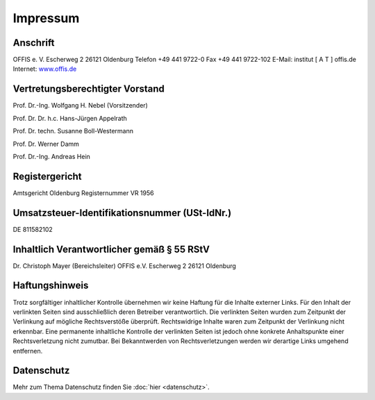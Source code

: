 =========
Impressum
=========


Anschrift
=========

OFFIS e. V.
Escherweg 2
26121 Oldenburg
Telefon +49 441 9722-0
Fax +49 441 9722-102
E-Mail: institut [ A T ] offis.de
Internet: `www.offis.de <http://www.offis.de/>`_


Vertretungsberechtigter Vorstand
================================

Prof. Dr.-Ing. Wolfgang H. Nebel (Vorsitzender)

Prof. Dr. Dr. h.c. Hans-Jürgen Appelrath

Prof. Dr. techn. Susanne Boll-Westermann

Prof. Dr. Werner Damm

Prof. Dr.-Ing. Andreas Hein


Registergericht
===============

Amtsgericht Oldenburg
Registernummer VR 1956


Umsatzsteuer-Identifikationsnummer (USt-IdNr.)
==============================================

DE 811582102


Inhaltlich Verantwortlicher gemäß § 55 RStV
===========================================

Dr. Christoph Mayer (Bereichsleiter)
OFFIS e.V.
Escherweg 2
26121 Oldenburg


Haftungshinweis
===============

Trotz sorgfältiger inhaltlicher Kontrolle übernehmen wir keine Haftung für die Inhalte externer Links. Für den Inhalt der verlinkten Seiten sind ausschließlich deren Betreiber verantwortlich. Die verlinkten Seiten wurden zum Zeitpunkt der Verlinkung auf mögliche Rechtsverstöße überprüft. Rechtswidrige Inhalte waren zum Zeitpunkt der Verlinkung nicht erkennbar. Eine permanente inhaltliche Kontrolle der verlinkten Seiten ist jedoch ohne konkrete Anhaltspunkte einer Rechtsverletzung nicht zumutbar. Bei Bekanntwerden von Rechtsverletzungen werden wir derartige Links umgehend entfernen.


Datenschutz
===========

Mehr zum Thema Datenschutz finden Sie :doc:`hier <datenschutz>`.
